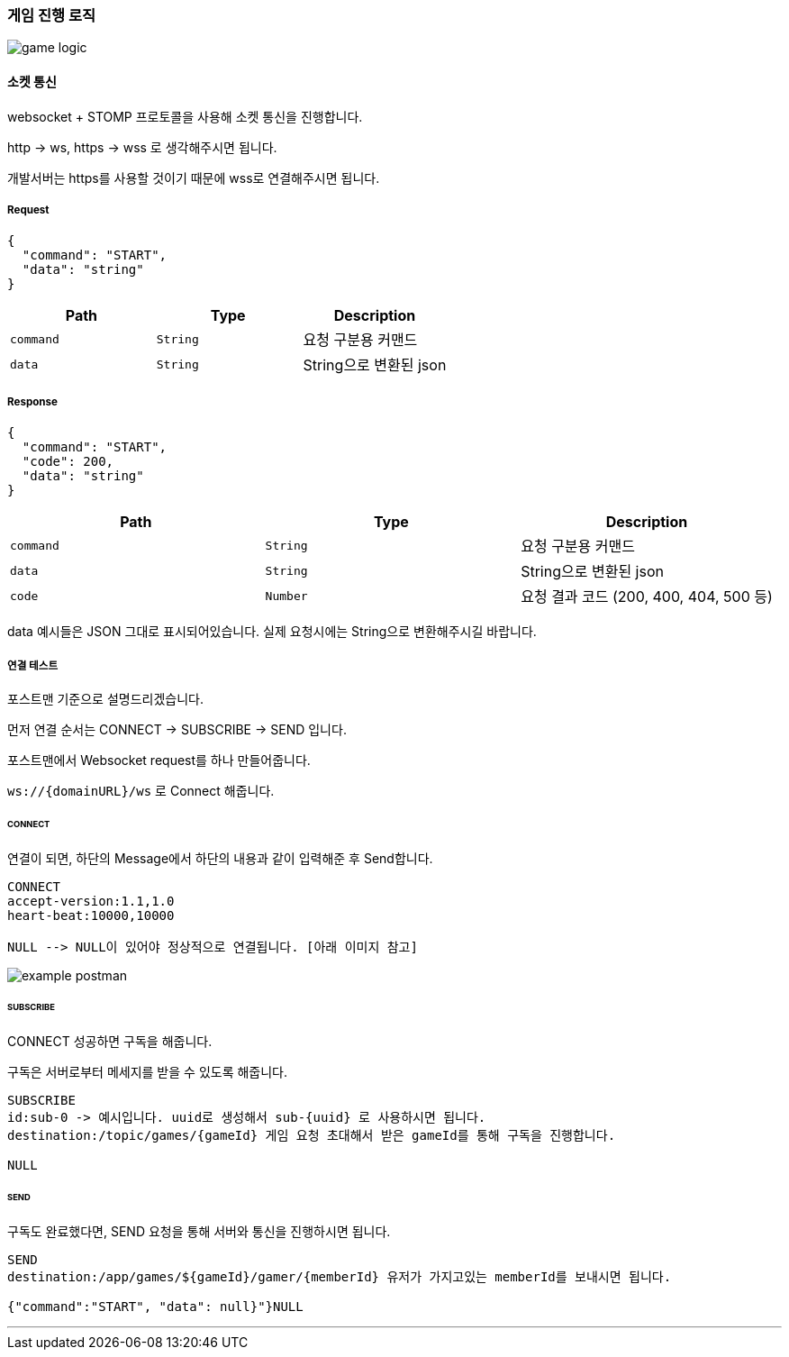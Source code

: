 === 게임 진행 로직

image::./images/game_logic.png[]

==== 소켓 통신
websocket + STOMP 프로토콜을 사용해 소켓 통신을 진행합니다.

http -> ws, https -> wss 로 생각해주시면 됩니다.

개발서버는 https를 사용할 것이기 때문에 wss로 연결해주시면 됩니다.

===== Request
[source,json,options="nowrap"]
----
{
  "command": "START",
  "data": "string"
}
----

|===
|Path|Type|Description

|`+command+`
|`+String+`
|요청 구분용 커맨드

|`+data+`
|`+String+`
|String으로 변환된 json

|===

===== Response
[source,json,options="nowrap"]
----
{
  "command": "START",
  "code": 200,
  "data": "string"
}
----

|===
|Path|Type|Description

|`+command+`
|`+String+`
|요청 구분용 커맨드

|`+data+`
|`+String+`
|String으로 변환된 json

|`+code+`
|`+Number+`
|요청 결과 코드 (200, 400, 404, 500 등)

|===

data 예시들은 JSON 그대로 표시되어있습니다. 실제 요청시에는 String으로 변환해주시길 바랍니다.

===== 연결 테스트
포스트맨 기준으로 설명드리겠습니다.

먼저 연결 순서는 CONNECT -> SUBSCRIBE -> SEND 입니다.

포스트맨에서 Websocket request를 하나 만들어줍니다.

`+ws://{domainURL}/ws+` 로 Connect 해줍니다.

====== CONNECT
연결이 되면, 하단의 Message에서 하단의 내용과 같이 입력해준 후 Send합니다.
[source,md,options="nowrap"]
----
CONNECT
accept-version:1.1,1.0
heart-beat:10000,10000

NULL --> NULL이 있어야 정상적으로 연결됩니다. [아래 이미지 참고]

----
image::./images/example_postman.png[]

====== SUBSCRIBE
CONNECT 성공하면 구독을 해줍니다.

구독은 서버로부터 메세지를 받을 수 있도록 해줍니다.
[source,md,options="nowrap"]
----
SUBSCRIBE
id:sub-0 -> 예시입니다. uuid로 생성해서 sub-{uuid} 로 사용하시면 됩니다.
destination:/topic/games/{gameId} 게임 요청 초대해서 받은 gameId를 통해 구독을 진행합니다.

NULL
----

====== SEND
구독도 완료했다면, SEND 요청을 통해 서버와 통신을 진행하시면 됩니다.
[source,md,options="nowrap"]
----
SEND
destination:/app/games/${gameId}/gamer/{memberId} 유저가 가지고있는 memberId를 보내시면 됩니다.

{"command":"START", "data": null}"}NULL
----

'''